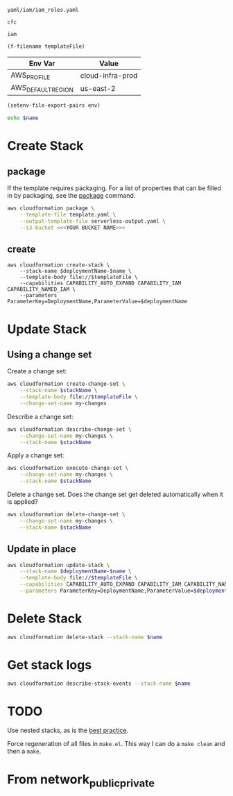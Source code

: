 #+NAME: templateFile
: yaml/iam/iam_roles.yaml

#+NAME: deploymentName
: cfc

#+NAME: name
: iam

#+PROPERTY: header-args+ :var templateFile=templateFile
#+PROPERTY: header-args+ :var deploymentName=deploymentName
#+PROPERTY: header-args+ :var name=name
#+PROPERTY: header-args+ :results output

#+NAME: name
#+begin_src emacs-lisp :var templateFile=templateFile :results value
  (f-filename templateFile)
#+end_src

#+NAME: env
| Env Var            | Value            |
|--------------------+------------------|
| AWS_PROFILE        | cloud-infra-prod |
| AWS_DEFAULT_REGION | us-east-2        |


#+begin_src emacs-lisp :var env=env
  (setenv-file-export-pairs env)
#+end_src

#+RESULTS:

#+begin_src sh
  echo $name
#+end_src



* Create Stack
** package

If the template requires packaging. For a list of properties that can be filled
in by packaging, see the [[https://docs.aws.amazon.com/cli/latest/reference/cloudformation/package.html][package]] command.

#+begin_src sh
  aws cloudformation package \
      --template-file template.yaml \
      --output-template-file serverless-output.yaml \
      --s3-bucket <<<YOUR BUCKET NAME>>>
#+end_src

** create

#+begin_src sh templateFile=templateFile
  aws cloudformation create-stack \
      --stack-name $deploymentName-$name \
      --template-body file://$templateFile \
      --capabilities CAPABILITY_AUTO_EXPAND CAPABILITY_IAM CAPABILITY_NAMED_IAM \
      --parameters ParameterKey=DeploymentName,ParameterValue=$deploymentName
#+end_src

* Update Stack
** Using a change set

Create a change set:

#+begin_src sh
  aws cloudformation create-change-set \
      --stack-name $stackName \
      --template-body file://$templateFile \
      --change-set-name my-changes
#+end_src

Describe a change set:

#+begin_src sh
  aws cloudformation describe-change-set \
      --change-set-name my-changes \
      --stack-name $stackName
#+end_src

Apply a change set:

#+begin_src sh
  aws cloudformation execute-change-set \
      --change-set-name my-changes \
      --stack-name $stackName
#+end_src

Delete a change set. Does the change set get deleted automatically when it is
applied?

#+begin_src sh
  aws cloudformation delete-change-set \
      --change-set-name my-changes \
      --stack-name $stackName
#+end_src

** Update in place

#+begin_src sh
  aws cloudformation update-stack \
      --stack-name $deploymentName-$name \
      --template-body file://$templateFile \
      --capabilities CAPABILITY_AUTO_EXPAND CAPABILITY_IAM CAPABILITY_NAMED_IAM \
      --parameters ParameterKey=DeploymentName,ParameterValue=$deploymentName
#+end_src

* Delete Stack

#+begin_src sh
  aws cloudformation delete-stack --stack-name $name
#+end_src

* Get stack logs

#+begin_src sh
  aws cloudformation describe-stack-events --stack-name $name
#+end_src

* TODO

Use nested stacks, as is the [[https://docs.aws.amazon.com/AWSCloudFormation/latest/UserGuide/best-practices.html#nested][best practice]].

Force regeneration of all files in =make.el=. This way I can do a =make clean=
and then a =make=.

* From network_public_private
